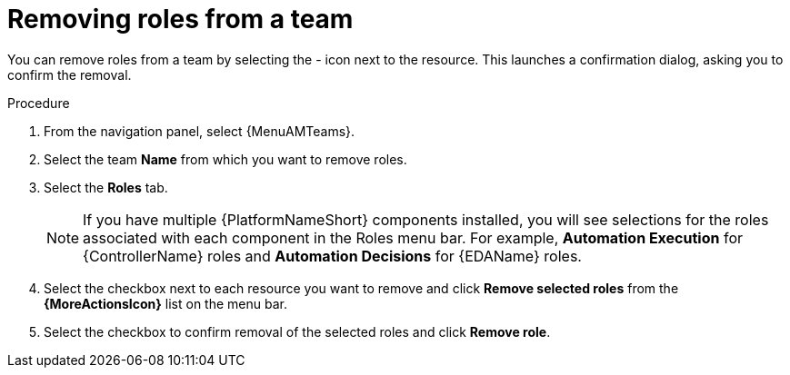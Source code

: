 :_mod-docs-content-type: PROCEDURE

[id="proc-gw-remove-roles-team_{context}"]

= Removing roles from a team

You can remove roles from a team by selecting the - icon next to the resource. This launches a confirmation dialog, asking you to confirm the removal.

.Procedure

. From the navigation panel, select {MenuAMTeams}.
. Select the team *Name* from which you want to remove roles.
. Select the *Roles* tab.
+
[NOTE]
====
If you have multiple {PlatformNameShort} components installed, you will see selections for the roles associated with each component in the Roles menu bar. For example, *Automation Execution* for {ControllerName} roles and *Automation Decisions* for {EDAName} roles.
====
. Select the checkbox next to each resource you want to remove and click *Remove selected roles* from the *{MoreActionsIcon}* list on the menu bar.
. Select the checkbox to confirm removal of the selected roles and click *Remove role*.
